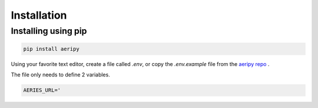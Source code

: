 Installation
============

Installing using pip
---------------------

.. code:: python3

    pip install aeripy

Using your favorite text editor, create a file called `.env`, or copy the `.env.example` file from the `aeripy repo <https://github.com/ryanaguilar/aeripy/>`_ .

The file only needs to define 2 variables.

.. code::

     AERIES_URL='

